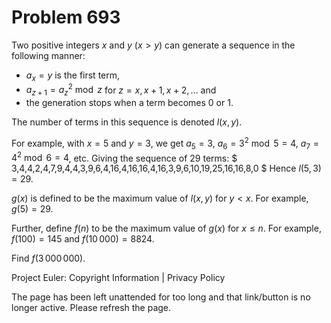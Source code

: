 *   Problem 693

   Two positive integers $x$ and $y$ ($x > y$) can generate a sequence in the
   following manner:

     * $a_x = y$ is the first term,
     * $a_{z+1} = a_z^2 \bmod z$ for $z = x, x+1,x+2,\ldots$ and
     * the generation stops when a term becomes 0 or 1.

   The number of terms in this sequence is denoted $l(x,y)$.

   For example, with $x = 5$ and $y = 3$, we get $a_5 = 3$, $a_6 = 3^2 \bmod
   5 = 4$, $a_7 = 4^2\bmod 6 = 4$, etc. Giving the sequence of 29 terms:
   $ 3,4,4,2,4,7,9,4,4,3,9,6,4,16,4,16,16,4,16,3,9,6,10,19,25,16,16,8,0 $
   Hence $l(5,3) = 29$.

   $g(x)$ is defined to be the maximum value of $l(x,y)$ for $y < x$. For
   example, $g(5) = 29$.

   Further, define $f(n)$ to be the maximum value of $g(x)$ for $x \le n$.
   For example, $f(100) = 145$ and $f(10\,000) = 8824$.

   Find $f(3\,000\,000)$.

   Project Euler: Copyright Information | Privacy Policy

   The page has been left unattended for too long and that link/button is no
   longer active. Please refresh the page.
